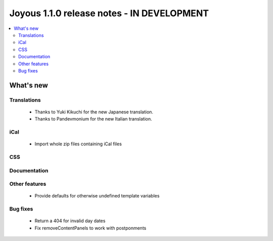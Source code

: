 ==========================
Joyous 1.1.0 release notes - IN DEVELOPMENT
==========================

.. contents::
    :local:
    :depth: 3


What's new
==========

Translations
~~~~~~~~~~~~
 * Thanks to Yuki Kikuchi for the new Japanese translation.
 * Thanks to Pandevmonium for the new Italian translation.

iCal
~~~~
 * Import whole zip files containing iCal files

CSS
~~~

Documentation
~~~~~~~~~~~~~

Other features
~~~~~~~~~~~~~~
 * Provide defaults for otherwise undefined template variables

Bug fixes
~~~~~~~~~
 * Return a 404 for invalid day dates
 * Fix removeContentPanels to work with postponments



